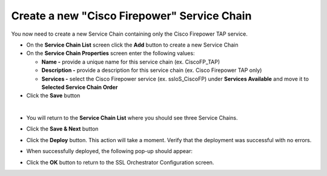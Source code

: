 .. role:: red
.. role:: bred

Create a new "Cisco Firepower" Service Chain
================================================================================

You now need to create a new Service Chain containing only the Cisco Firepower TAP service.

-  On the **Service Chain List** screen click the **Add** button to create a new Service Chain

-  On the **Service Chain Properties** screen enter the following values:

   -  **Name -** provide a unique name for this service chain (ex. :red:`CiscoFP_TAP`)

   -  **Description -** provide a description for this service chain (ex. :red:`Cisco Firepower TAP only`)

   -  **Services -** select the Cisco Firepower service (ex. :red:`ssloS_CiscoFP`) under **Services Available** and move it to **Selected Service Chain Order**

-  Click the **Save** button


.. image:: ../images/ciscofp-4.png
   :alt: Cisco Firepower Service Configuration

|

-  You will return to the **Service Chain List** where you should see three Service Chains.

   .. image:: ../images/new-service-chain-list.png
      :alt: Updated Service Chain List

-  Click the **Save & Next** button

-  Click the **Deploy** button. This action will take a moment. Verify that the deployment was successful with no errors.

-  When successfully deployed, the following pop-up should appear:

   .. image:: ../images/successful_deploy.png
      :alt: Successful Deployment

-  Click the **OK** button to return to the SSL Orchestrator Configuration screen.

